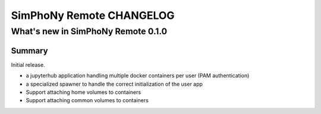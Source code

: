 SimPhoNy Remote CHANGELOG
=========================


What's new in SimPhoNy Remote 0.1.0
-----------------------------------

Summary
~~~~~~~

Initial release. 

- a jupyterhub application handling multiple docker containers per user (PAM authentication)
- a specialized spawner to handle the correct initialization of the user app
- Support attaching home volumes to containers
- Support attaching common volumes to containers
